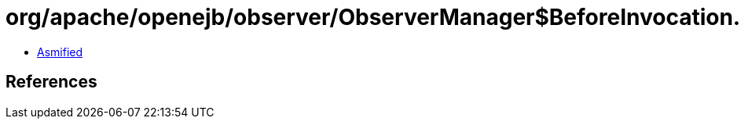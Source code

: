 = org/apache/openejb/observer/ObserverManager$BeforeInvocation.class

 - link:ObserverManager$BeforeInvocation-asmified.java[Asmified]

== References

